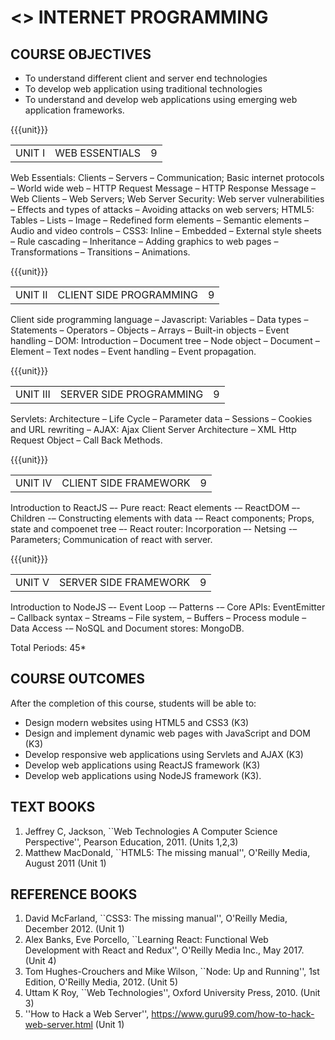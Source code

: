 * <<<601>>> INTERNET PROGRAMMING 
:properties:
:author: Dr. B. Prabavathy and Dr. V. S. Felix Enigo
:end:

#+BEGIN_COMMENT
1. Comments for the inclusion and removal of the contents in this syllabus with respect to AU R-2017 have been included along with the units
2. The syllabi for UG and PG are different to a larger extent
3. Course outcomes are specified and aligned with the units 
4. Suggestive experiments are specified in the separate lab course for this subject
5. In Unit-I, Web server vulnerabilities and solutions has been added as suggested by Mr. Karthik
#+END_COMMENT

#+startup: showall
** CO PO MAPPING :noexport:
#+NAME: co-po-mapping
|                | PO1 | PO2 | PO3 | PO4 | PO5 | PO6 | PO7 | PO8 | PO9 | PO10 | PO11 | PO12 | PSO1 | PSO2 | PSO3 |
| CO1            |   3 |   2 |   3 |     |     |     |     |     |     |      |      |      |    2 |      |      |
| CO2            |   3 |   2 |   3 |     |     |     |     |     |     |      |      |      |    2 |      |      |
| CO3            |   3 |   2 |     |     |     |     |     |     |     |      |      |      |    2 |      |      |
| CO4            |   3 |   2 |     |     |     |     |     |     |     |      |      |      |    2 |      |      |
| CO5            |   3 |   2 |   3 |     |     |     |     |     |     |    3 |      |      |    2 |      |      |
| Score          |  15 |  10 |   9 |     |     |     |     |     |     |    3 |      |      |   10 |      |      |
| Course Mapping |   3 |   2 |   3 |     |     |     |     |     |     |    3 |      |      |    2 |      |      |
{{{credits}}}
| L | T | P | C | 
| 3 | 0 | 0 | 3 |

** COURSE OBJECTIVES
- To understand different client and server end technologies
- To develop web application using traditional technologies
- To understand and develop web applications using emerging web
  application frameworks.

{{{unit}}}
|UNIT I | WEB ESSENTIALS | 9 |
Web Essentials: Clients -- Servers -- Communication; Basic internet
protocols -- World wide web -- HTTP Request Message -- HTTP Response
Message -- Web Clients -- Web Servers; Web Server Security: Web server
vulnerabilities -- Effects and types of attacks -- Avoiding attacks on
web servers; HTML5: Tables -- Lists -- Image -- Redefined form
elements -- Semantic elements -- Audio and video controls -- CSS3:
Inline -- Embedded -- External style sheets -- Rule cascading --
Inheritance -- Adding graphics to web pages -- Transformations --
Transitions -- Animations.

{{{unit}}}
|UNIT II | CLIENT SIDE PROGRAMMING | 9 |
Client side programming language -- Javascript: Variables -- Data
types -- Statements -- Operators -- Objects -- Arrays -- Built-in
objects -- Event handling -- DOM: Introduction -- Document tree --
Node object -- Document -- Element -- Text nodes -- Event handling --
Event propagation.

#+BEGIN_COMMENT
Removal
   Contents related to JSON in AU R-2017 has been removed
Thought Process
   Due to time constraint
   JSON is a structure used for tranferring data in web applications. Since it will not be explicitly  utilized for transfer in the development of web applications, it has been removed.      
#+END_COMMENT

{{{unit}}}
|UNIT III | SERVER SIDE PROGRAMMING| 9 |
Servlets: Architecture -- Life Cycle -- Parameter data -- Sessions --
Cookies and URL rewriting -- AJAX: Ajax Client Server Architecture --
XML Http Request Object -- Call Back Methods.

#+BEGIN_COMMENT
Removal
    Contents related to JSP in AU R-2017 have been removed      
Thought Process
    Both servlet and JSP are serverside scripting languages
    Since Servlet itself is enough for the students to undertand the configuration of web applications, JSP has been removed
#+END_COMMENT

{{{unit}}}
|UNIT IV | CLIENT SIDE FRAMEWORK | 9 |
Introduction to ReactJS –- Pure react: React elements -– ReactDOM –-
Children -– Constructing elements with data -– React components;
Props, state and compoenet tree –- React router: Incorporation –-
Netsing -– Parameters; Communication of react with server.

#+BEGIN_COMMENT
Removal
      PHP and XML in AU R-2017 have been removed
Thought Process
      PHP is yet another serverside scripting language
      XML is a structure used for tranferring data in web applications. Since it will not be explicitly being utilized for trasnfer in the development of web applications 

Inclusion
      Concepts related to ReactJS have been included
Thought process
      It is a recently developed lightweight client side framework useful for quick development of web application
#+END_COMMENT

{{{unit}}}
|UNIT V | SERVER SIDE FRAMEWORK | 9 |
Introduction to NodeJS –- Event Loop -– Patterns -– Core APIs:
EventEmitter -- Callback syntax -- Streams -- File system, -- Buffers
-- Process module -- Data Access -– NoSQL and Document stores:
MongoDB.

#+BEGIN_COMMENT
Removal
      AJAX and Web services in AU R-2017 have been removed
Thought Process
      AJAX has been moved to Unit 3
      Time constraint
      Web services in a way is not much relevant with the development of web applications
      Having understood the basics of web application development, one can futher explore how web services can be used in the development of web application in future relatively better
Inclusion
      Concepts related to NodeJS have been included
Thought process
      It is a recently developed lightweight sever side framework useful for quick development of web applications
#+END_COMMENT

\hfill *Total Periods: 45*

** COURSE OUTCOMES
After the completion of this course, students will be able to: 
- Design modern websites using HTML5 and CSS3  (K3)
- Design and implement dynamic web pages with JavaScript and DOM (K3)
- Develop responsive web applications using Servlets and AJAX (K3)
- Develop web applications using ReactJS framework (K3)
- Develop web applications using NodeJS framework (K3).
      
** TEXT BOOKS
1. Jeffrey C, Jackson, ``Web Technologies A Computer Science
   Perspective'', Pearson Education, 2011. (Units 1,2,3)
2. Matthew MacDonald, ``HTML5: The missing manual'', O'Reilly Media,
   August 2011 (Unit 1)
** REFERENCE BOOKS
1. David McFarland, ``CSS3: The missing manual'', O'Reilly Media,
   December 2012. (Unit 1)
2. Alex Banks, Eve Porcello, ``Learning React: Functional Web
   Development with React and Redux'', O'Reilly Media Inc.,
   May 2017. (Unit 4)
3. Tom Hughes-Crouchers and Mike Wilson, ``Node: Up and Running'', 1st
   Edition, O'Reilly Media, 2012. (Unit 5)
4. Uttam K Roy, ``Web Technologies'', Oxford University
   Press, 2010. (Unit 3)
5. ''How to Hack a Web Server'',
   https://www.guru99.com/how-to-hack-web-server.html (Unit 1)
